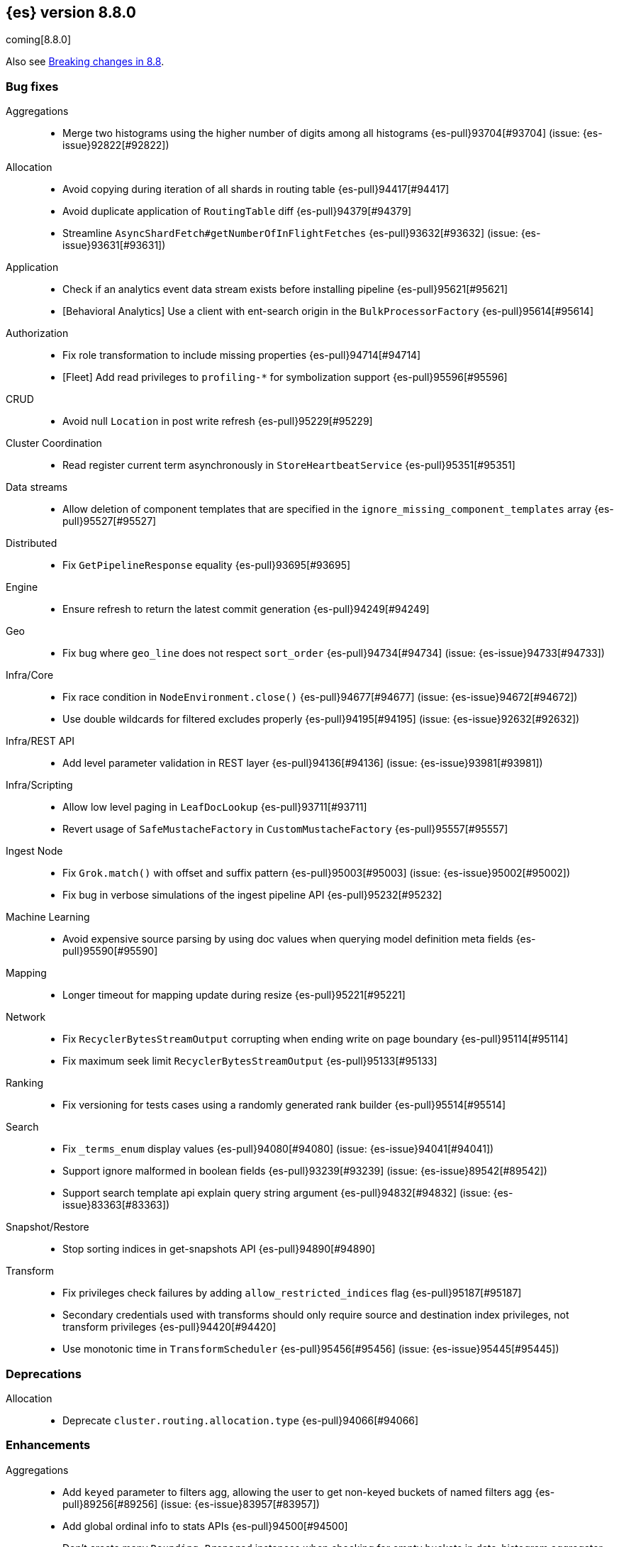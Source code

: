 [[release-notes-8.8.0]]
== {es} version 8.8.0

coming[8.8.0]

Also see <<breaking-changes-8.8,Breaking changes in 8.8>>.

[[bug-8.8.0]]
[float]
=== Bug fixes

Aggregations::
* Merge two histograms using the higher number of digits among all histograms {es-pull}93704[#93704] (issue: {es-issue}92822[#92822])

Allocation::
* Avoid copying during iteration of all shards in routing table {es-pull}94417[#94417]
* Avoid duplicate application of `RoutingTable` diff {es-pull}94379[#94379]
* Streamline `AsyncShardFetch#getNumberOfInFlightFetches` {es-pull}93632[#93632] (issue: {es-issue}93631[#93631])

Application::
* Check if an analytics event data stream exists before installing pipeline {es-pull}95621[#95621]
* [Behavioral Analytics] Use a client with ent-search origin in the `BulkProcessorFactory` {es-pull}95614[#95614]

Authorization::
* Fix role transformation to include missing properties {es-pull}94714[#94714]
* [Fleet] Add read privileges to `profiling-*` for symbolization support {es-pull}95596[#95596]

CRUD::
* Avoid null `Location` in post write refresh {es-pull}95229[#95229]

Cluster Coordination::
* Read register current term asynchronously in `StoreHeartbeatService` {es-pull}95351[#95351]

Data streams::
* Allow deletion of component templates that are specified in the `ignore_missing_component_templates` array {es-pull}95527[#95527]

Distributed::
* Fix `GetPipelineResponse` equality {es-pull}93695[#93695]

Engine::
* Ensure refresh to return the latest commit generation {es-pull}94249[#94249]

Geo::
* Fix bug where `geo_line` does not respect `sort_order` {es-pull}94734[#94734] (issue: {es-issue}94733[#94733])

Infra/Core::
* Fix race condition in `NodeEnvironment.close()` {es-pull}94677[#94677] (issue: {es-issue}94672[#94672])
* Use double wildcards for filtered excludes properly {es-pull}94195[#94195] (issue: {es-issue}92632[#92632])

Infra/REST API::
* Add level parameter validation in REST layer {es-pull}94136[#94136] (issue: {es-issue}93981[#93981])

Infra/Scripting::
* Allow low level paging in `LeafDocLookup` {es-pull}93711[#93711]
* Revert usage of `SafeMustacheFactory` in `CustomMustacheFactory` {es-pull}95557[#95557]

Ingest Node::
* Fix `Grok.match()` with offset and suffix pattern {es-pull}95003[#95003] (issue: {es-issue}95002[#95002])
* Fix bug in verbose simulations of the ingest pipeline API {es-pull}95232[#95232]

Machine Learning::
* Avoid expensive source parsing by using doc values when querying model definition meta fields {es-pull}95590[#95590]

Mapping::
* Longer timeout for mapping update during resize {es-pull}95221[#95221]

Network::
* Fix `RecyclerBytesStreamOutput` corrupting when ending write on page boundary {es-pull}95114[#95114]
* Fix maximum seek limit `RecyclerBytesStreamOutput` {es-pull}95133[#95133]

Ranking::
* Fix versioning for tests cases using a randomly generated rank builder {es-pull}95514[#95514]

Search::
* Fix `_terms_enum` display values {es-pull}94080[#94080] (issue: {es-issue}94041[#94041])
* Support ignore malformed in boolean fields {es-pull}93239[#93239] (issue: {es-issue}89542[#89542])
* Support search template api explain query string argument {es-pull}94832[#94832] (issue: {es-issue}83363[#83363])

Snapshot/Restore::
* Stop sorting indices in get-snapshots API {es-pull}94890[#94890]

Transform::
* Fix privileges check failures by adding `allow_restricted_indices` flag {es-pull}95187[#95187]
* Secondary credentials used with transforms should only require source and destination index privileges, not transform privileges {es-pull}94420[#94420]
* Use monotonic time in `TransformScheduler` {es-pull}95456[#95456] (issue: {es-issue}95445[#95445])

[[deprecation-8.8.0]]
[float]
=== Deprecations

Allocation::
* Deprecate `cluster.routing.allocation.type` {es-pull}94066[#94066]

[[enhancement-8.8.0]]
[float]
=== Enhancements

Aggregations::
* Add `keyed` parameter to filters agg, allowing the user to get non-keyed buckets of named filters agg {es-pull}89256[#89256] (issue: {es-issue}83957[#83957])
* Add global ordinal info to stats APIs {es-pull}94500[#94500]
* Don't create many `Rounding.Prepared` instances when checking for empty buckets in date_histogram aggregator. {es-pull}94649[#94649]

Analysis::
* Add origin of synonym rules to exception message {es-pull}93702[#93702]

Application::
* Behavioral Analytics event ingest tuning {es-pull}95405[#95405]
* [Behavioral Analytics] Add geo ip and user agent to events {es-pull}95433[#95433]
* [Behavioral analytics] Implement search filters into events {es-pull}95212[#95212]

Authentication::
* Do not fail node if SAML HTTP metadata is unavailable {es-pull}92810[#92810] (issue: {es-issue}37608[#37608])
* Finer control over authentication metadata serialization {es-pull}93726[#93726]

Authorization::
* Add permissions to `kibana_system` for TI package transforms to support IOC expiration {es-pull}94506[#94506] (issue: {es-issue}94505[#94505])
* Ensure checking indices privileges works with `nested-limited-role` {es-pull}95170[#95170]

Cluster Coordination::
* Improve master service batching queues {es-pull}92021[#92021] (issue: {es-issue}81626[#81626])

Engine::
* Increase the merge factor to 32 for time-based data {es-pull}94134[#94134]
* Reduce the likelihood of writing small segments due to an oversize translog {es-pull}93524[#93524] (issue: {es-issue}75611[#75611])
* Sort segments on timestamp in read only engine {es-pull}93576[#93576]
* Use `LogByteSizeMergePolicy` instead of `TieredMergePolicy` for time-based data {es-pull}92684[#92684]
* Use mmap for temporary files {es-pull}93595[#93595]

Geo::
* Allow docvalues-only search on `geo_shape` {es-pull}94396[#94396]
* Support for store parameter in `geo_shape` field {es-pull}94418[#94418] (issue: {es-issue}83655[#83655])

Highlighting::
* Use `storedFieldsSpec` to load stored fields for highlighting {es-pull}91841[#91841]

ILM+SLM::
* Implicitly rollover data streams / aliases based on `max_primary_shard_docs` {es-pull}94065[#94065] (issue: {es-issue}87246[#87246])
* Sort ILM explain output by natural index name {es-pull}94879[#94879] (issue: {es-issue}94768[#94768])

Indices APIs::
* Adding initial public and internal serverless scopes to data management rest handlers {es-pull}93990[#93990]
* Servlerless API protection with annotations {es-pull}93607[#93607]

Infra/Core::
* Allow preserving specific headers on thread context stash {es-pull}94680[#94680]

Infra/Plugins::
* Improve module/plugin loading logging message. {es-pull}93952[#93952] (issue: {es-issue}93881[#93881])

Infra/Transport API::
* Add `transport_version` to node info JSON {es-pull}94669[#94669]

Ingest Node::
* Add `reroute` processor {es-pull}76511[#76511]
* Introduce redirect method on `IngestDocument` {es-pull}94000[#94000] (issue: {es-issue}83653[#83653])
* [Ingest Processor] Add `ignore_missing` param to the `uri_parts` ingest processor {es-pull}95068[#95068]

Machine Learning::
* Add `_meta` field to data frame analytics config {es-pull}94529[#94529]
* Add `embedding_size` to text embedding config {es-pull}95176[#95176]
* Include model definition install status for Pytorch models {es-pull}95271[#95271]
* Integrate ELSER model download into put trained model API {es-pull}95281[#95281]
* Start, stop and infer of a trained model can now optionally use a deployment ID that is different to the model ID {es-pull}95168[#95168]
* [ML] Get trained model stats by deployment id or model id {es-pull}95440[#95440]

Mapping::
* Cut over from Field to `StringField` when applicable {es-pull}94540[#94540]
* Enable `_terms_enum` on `ip` fields {es-pull}94322[#94322] (issue: {es-issue}89933[#89933])
* Enable synthetic source for malformed booleans {es-pull}94121[#94121]
* Index sequence numbers via a single Lucene field {es-pull}94504[#94504]
* Use a combined field to index terms and doc values on keyword fields {es-pull}93579[#93579]

Monitoring::
* Add `event_loop_utilization` Kibana stats to the monitoring index templates {es-pull}95388[#95388]

Network::
* Add request/response body logging to HTTP tracer {es-pull}93133[#93133]
* Avoid deserializing responses in proxy node {es-pull}93799[#93799]
* Report transport message size per action {es-pull}94543[#94543] (issue: {es-issue}88151[#88151])
* Retain underlying error on proxy mode connection failure {es-pull}94998[#94998]

SQL::
* Add `WildcardLike/Pattern` to QL {es-pull}95357[#95357]

Search::
* Adding initial public and internal serverless scopes to Search team REST handlers {es-pull}94035[#94035]
* Enable `_terms_enum` on version fields {es-pull}93839[#93839] (issue: {es-issue}83403[#83403])
* Introduce `DocumentParsingException` {es-pull}92646[#92646] (issue: {es-issue}85083[#85083])
* Leverage `Weight#count` when size is set to 0 {es-pull}94858[#94858]
* Make `SourceProvider` using stored fields segment-thread-safe {es-pull}95082[#95082]
* Shortcut total hit count when `terminate_after` is used {es-pull}94889[#94889]
* [Profiling] Map stack frames more efficiently {es-pull}94327[#94327]
* [Profiling] Parallelize response handling {es-pull}93960[#93960]

Security::
* Fleet: Add new mappings for `.fleet-actions` signing {es-pull}93802[#93802]

Snapshot/Restore::
* Add register analysis to repo analysis API {es-pull}93955[#93955]
* Add snapshot activity in cluster stats {es-pull}93680[#93680]
* Add support for custom endpoints in the Azure repository {es-pull}94576[#94576] (issue: {es-issue}94537[#94537])
* Failed tasks proactively cancel children tasks {es-pull}92588[#92588] (issue: {es-issue}90353[#90353])

TSDB::
* Support position `time_series_metric` on `geo_point` fields {es-pull}93946[#93946]

Transform::
* Add `delete_destination_index` parameter to the `Delete Transform API` {es-pull}94162[#94162]
* Allow specifying destination index aliases in the Transform's `dest` config {es-pull}94943[#94943]
* Expose authorization failure as transform health issue {es-pull}94724[#94724]

Vector Search::
* Increase max number of vector dims to 2048 {es-pull}95257[#95257]

Watcher::
* Add Watcher APIs for updating/retrieving settings {es-pull}95342[#95342] (issue: {es-issue}92991[#92991])
* Porting watcher over to `BulkProcessor2` {es-pull}94133[#94133]

[[feature-8.8.0]]
[float]
=== New features

Application::
* Initial Search Application Search API with templates {es-pull}95026[#95026]
* [Behavioral Analytics] Add a `final_pipeline` to event data streams {es-pull}95198[#95198]

Authentication::
* GA release of the JWT realm {es-pull}95398[#95398]

CRUD::
* New `TransportBroadcastUnpromotableAction` action {es-pull}93600[#93600]

Health::
* Add new `ShardsCapacity` Health Indicator Service {es-pull}94552[#94552]
* Add to `HealthMetadata` information about `ShardLimits` {es-pull}94116[#94116]

Ingest Node::
* Add license checking to the redact processor {es-pull}95477[#95477]

Machine Learning::
* Text Expansion Query {es-pull}93694[#93694]

Ranking::
* Add support for Reciprocal Rank Fusion to the search API {es-pull}93396[#93396]

Search::
* Add Enterprise Search Module {es-pull}94381[#94381]
* Add new `similarity` field to `knn` clause in `_search` {es-pull}94828[#94828]
* Add the ability to return the score of the named queries {es-pull}94564[#94564] (issue: {es-issue}29606[#29606])
* Implements behavioral analytics events ingest API {es-pull}95027[#95027]

TSDB::
* Encode using 40, 48 and 56 bits per value {es-pull}93371[#93371]
* Flattened field synthetic support {es-pull}94842[#94842]
* Support flattened fields as time series dimension fields {es-pull}95273[#95273]

[[upgrade-8.8.0]]
[float]
=== Upgrades

Engine::
* Upgrade to `lucene-9.6-snapshot-dcc2154a1d3` {es-pull}94955[#94955]

Infra/Core::
* Upgrade Jackson xml to 2.15.0 {es-pull}95641[#95641]

Ingest Node::
* Upgrading tika to `2.7.0` {es-pull}93759[#93759]

Network::
* Upgrade to Netty `4.1.89` {es-pull}94179[#94179]

Packaging::
* Bump bundled JDK to Java `20.0.1` {es-pull}95359[#95359]

Search::
* Upgrade to `lucene-9.6.0-snapshot-8a815153fbe` {es-pull}94635[#94635]
* Upgrade to `lucene-9.6.0-snapshot-f5d1e1c787c` {es-pull}94494[#94494]


